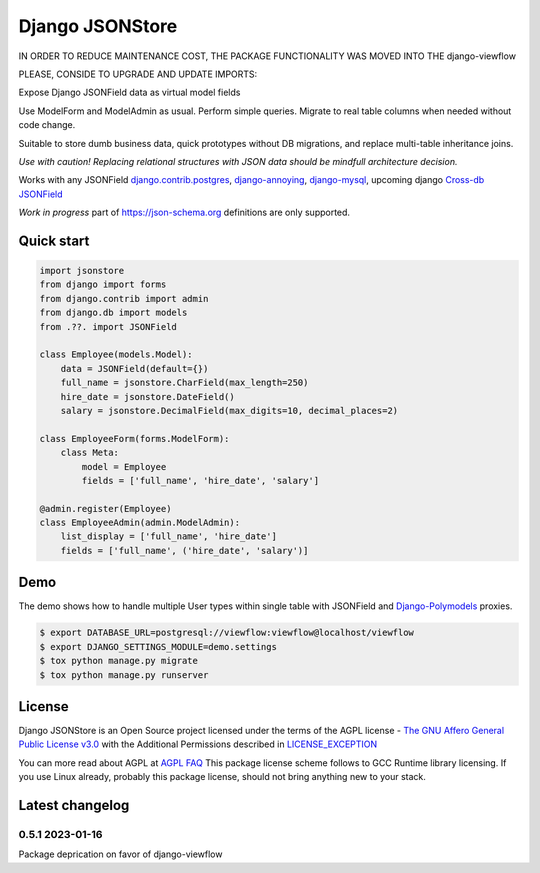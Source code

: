 =======================
Django JSONStore
=======================

IN ORDER TO REDUCE MAINTENANCE COST, THE PACKAGE FUNCTIONALITY WAS MOVED INTO THE django-viewflow

PLEASE, CONSIDE TO UPGRADE AND UPDATE IMPORTS:


.. code::bash

    $ pip install django-viewflow>=2.0.0b1


.. code::python

    from viewflow import jsonstore


Expose Django JSONField data as virtual model fields

Use ModelForm and ModelAdmin as usual. Perform simple queries. Migrate to real
table columns when needed without code change.

Suitable to store dumb business data, quick prototypes without DB migrations,
and replace multi-table inheritance joins.

.. image:: https://img.shields.io/pypi/v/django-jsonstore.svg
    :target: https://pypi.python.org/pypi/django-jsonstore

.. image:: https://img.shields.io/pypi/pyversions/django-jsonstore.svg
    :target: https://pypi.python.org/pypi/django-jsonstore

.. image:: https://img.shields.io/pypi/djversions/django-jsonstore.svg
    :target: https://pypi.python.org/pypi/django-jsonstore

*Use with caution! Replacing relational structures with JSON data should be
mindfull architecture decision.*

Works with any JSONField `django.contrib.postgres <https://docs.djangoproject.com/en/2.2/ref/contrib/postgres/fields/#jsonfield>`_,
`django-annoying <https://github.com/skorokithakis/django-annoying#jsonfield>`_,
`django-mysql <https://django-mysql.readthedocs.io/en/latest/model_fields/json_field.html>`_,
upcoming django `Cross-db JSONField <https://github.com/django/django/pull/11452>`_

*Work in progress* part of https://json-schema.org definitions are only supported.

Quick start
===========

.. code:: python

    import jsonstore
    from django import forms
    from django.contrib import admin
    from django.db import models
    from .??. import JSONField

    class Employee(models.Model):
        data = JSONField(default={})
        full_name = jsonstore.CharField(max_length=250)
        hire_date = jsonstore.DateField()
        salary = jsonstore.DecimalField(max_digits=10, decimal_places=2)

    class EmployeeForm(forms.ModelForm):
        class Meta:
            model = Employee
            fields = ['full_name', 'hire_date', 'salary']

    @admin.register(Employee)
    class EmployeeAdmin(admin.ModelAdmin):
        list_display = ['full_name', 'hire_date']
        fields = ['full_name', ('hire_date', 'salary')]


Demo
====

The demo shows how to handle multiple User types within single table with
JSONField and `Django-Polymodels <https://github.com/charettes/django-polymodels/>`_ proxies.

.. code:: bash

   $ export DATABASE_URL=postgresql://viewflow:viewflow@localhost/viewflow
   $ export DJANGO_SETTINGS_MODULE=demo.settings
   $ tox python manage.py migrate
   $ tox python manage.py runserver


License
=======

Django JSONStore is an Open Source project licensed under the terms of
the AGPL license - `The GNU Affero General Public License v3.0
<http://www.gnu.org/licenses/agpl-3.0.html>`_ with the Additional Permissions
described in `LICENSE_EXCEPTION <./LICENSE_EXCEPTION>`_

You can more read about AGPL at `AGPL FAQ <http://www.affero.org/oagf.html>`_
This package license scheme follows to GCC Runtime library licensing. If you use
Linux already, probably this package license, should not bring anything new to
your stack.

Latest changelog
================

0.5.1 2023-01-16
----------------

Package deprication on favor of django-viewflow
